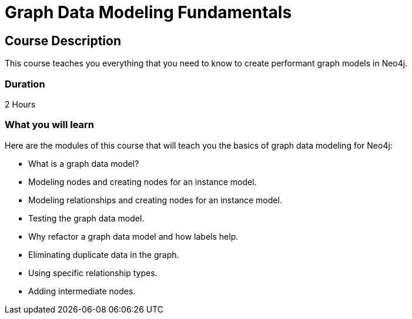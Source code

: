= Graph Data Modeling Fundamentals
:categories: beginners:3
:previous: cypher-fundamentals
:usecase: blank-sandbox
:status: active
:duration: 2 Hours
:caption: Learn how to design a Neo4j graph using best practices
:video: https://www.youtube.com/embed/NrLMzcDtraE

== Course Description

This course teaches you everything that you need to know to create performant graph models in Neo4j.

=== Duration

2 Hours

=== What you will learn

Here are the modules of this course that will teach you the basics of graph data modeling for Neo4j:

* What is a graph data model?
* Modeling nodes and creating nodes for an instance model.
* Modeling relationships and creating nodes for an instance model.
* Testing the graph data model.
* Why refactor a graph data model and how labels help.
* Eliminating duplicate data in the graph.
* Using specific relationship types.
* Adding intermediate nodes.
